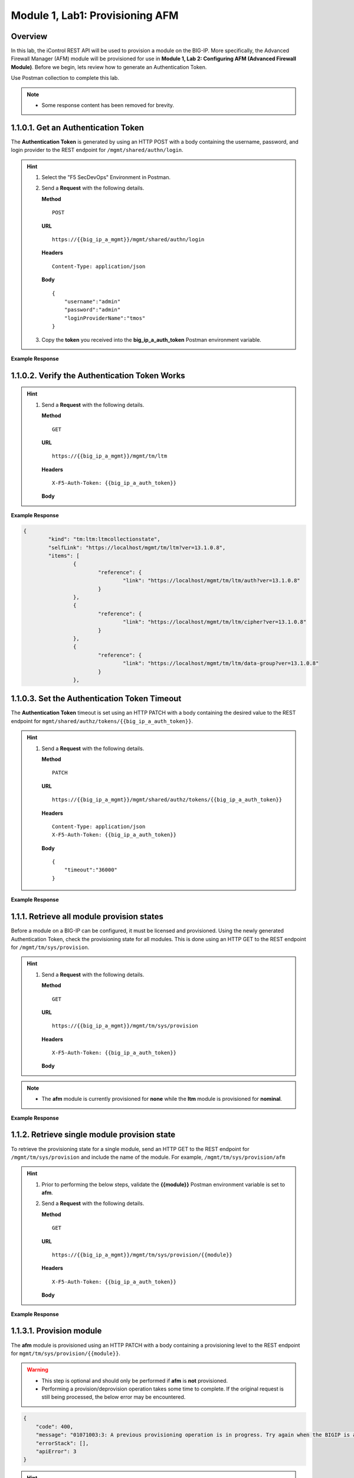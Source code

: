 .. |labmodule| replace:: 1
.. |labnum| replace:: 1
.. |labdot| replace:: |labmodule|\ .\ |labnum|
.. |labund| replace:: |labmodule|\ _\ |labnum|
.. |labname| replace:: Lab\ |labdot|
.. |labnameund| replace:: Lab\ |labund|

Module |labmodule|\, Lab\ |labnum|\: Provisioning AFM
======================================================

Overview
--------

In this lab, the iControl REST API will be used to provision a module on the BIG-IP.  More specifically, the Advanced Firewall Manager (AFM) module will be provisioned for use in **Module 1, Lab 2: Configuring AFM (Advanced Firewall Module)**.  Before we begin, lets review how to generate an Authentication Token.

Use Postman collection to complete this lab.

.. NOTE::
    - Some response content has been removed for brevity.

|labmodule|\.\ |labnum|\.0.1. Get an Authentication Token
----------------------------------------------------------------

The **Authentication Token** is generated by using an HTTP POST with a body containing the username, password, and login provider to the REST endpoint for ``/mgmt/shared/authn/login``.

.. Hint::  
  1) Select the "F5 SecDevOps" Environment in Postman.
  2) Send a **Request** with the following details.
     
     | **Method**
     
     ::
     
         POST

     | **URL**
     
     ::
     
         https://{{big_ip_a_mgmt}}/mgmt/shared/authn/login
     
     | **Headers**
     
     ::
     
      Content-Type: application/json
     
     | **Body**
	 
     ::
     
         {
             "username":"admin"
             "password":"admin"
             "loginProviderName":"tmos"
         }

  3) Copy the **token** you received into the **big_ip_a_auth_token** Postman environment variable.


**Example Response**

.. code-block:: rest
    :emphasize-lines: 8 

	{
		"username": "admin",
		"loginReference": {
			"link": "https://localhost/mgmt/cm/system/authn/providers/tmos/1f44a60e-11a7-3c51-a49f-82983026b41b/login"
		},
		"loginProviderName": "tmos",
		"token": {
			"token": "TCJMWPGBQGPZPJYUCY57J2IITA",
			"name": "TCJMWPGBQGPZPJYUCY57J2IITA",
			"userName": "admin",
			"authProviderName": "tmos",
			"user": {
				"link": "https://localhost/mgmt/shared/authz/users/admin"
			},
			"timeout": 1200,
			"startTime": "2018-08-01T08:05:37.679-0700",
			"address": "10.1.1.250",
			"partition": "[All]",
			"generation": 1,
			"lastUpdateMicros": 1533135937678293,
			"expirationMicros": 1533137137679000,
			"kind": "shared:authz:tokens:authtokenitemstate",
			"selfLink": "https://localhost/mgmt/shared/authz/tokens/TCJMWPGBQGPZPJYUCY57J2IITA"
		},
		"generation": 0,
		"lastUpdateMicros": 0
	}

|labmodule|\.\ |labnum|\.0.2. Verify the Authentication Token Works
--------------------------------------------------------------------

.. Hint::  
  1) Send a **Request** with the following details.
     
     | **Method**
     
     ::
     
         GET

     | **URL**
     
     ::
     
         https://{{big_ip_a_mgmt}}/mgmt/tm/ltm
     
     | **Headers**
     
     ::
     
      X-F5-Auth-Token: {{big_ip_a_auth_token}}
     
     | **Body**


**Example Response**

.. code-block:: rest

	{
		"kind": "tm:ltm:ltmcollectionstate",
		"selfLink": "https://localhost/mgmt/tm/ltm?ver=13.1.0.8",
		"items": [
			{
				"reference": {
					"link": "https://localhost/mgmt/tm/ltm/auth?ver=13.1.0.8"
				}
			},
			{
				"reference": {
					"link": "https://localhost/mgmt/tm/ltm/cipher?ver=13.1.0.8"
				}
			},
			{
				"reference": {
					"link": "https://localhost/mgmt/tm/ltm/data-group?ver=13.1.0.8"
				}
			},

|labmodule|\.\ |labnum|\.0.3. Set the Authentication Token Timeout
-------------------------------------------------------------------

The **Authentication Token** timeout is set using an HTTP PATCH with a body containing the desired value to the REST endpoint for ``mgmt/shared/authz/tokens/{{big_ip_a_auth_token}}``.

.. Hint::  
  1) Send a **Request** with the following details.
     
     | **Method**
     
     ::
     
         PATCH

     | **URL**
     
     ::
     
         https://{{big_ip_a_mgmt}}/mgmt/shared/authz/tokens/{{big_ip_a_auth_token}}
     
     | **Headers**
     
     ::
     
          Content-Type: application/json
	  X-F5-Auth-Token: {{big_ip_a_auth_token}}
     
     | **Body**
	 
     ::
     
         {
             "timeout":"36000"
         }


**Example Response**

.. code-block:: rest
    :emphasize-lines: 9

	{
		"token": "X54G4KAQUEGFZX2J7MUMFBKBC5",
		"name": "X54G4KAQUEGFZX2J7MUMFBKBC5",
		"userName": "admin",
		"authProviderName": "tmos",
		"user": {
			"link": "https://localhost/mgmt/shared/authz/users/admin"
		},
		"timeout": 36000,
		"startTime": "2018-08-01T08:27:58.961-0700",
		"address": "10.1.1.250",
		"partition": "[All]",
		"generation": 2,
		"lastUpdateMicros": 1533137298286141,
		"expirationMicros": 1533173278961000,
		"kind": "shared:authz:tokens:authtokenitemstate",
		"selfLink": "https://localhost/mgmt/shared/authz/tokens/X54G4KAQUEGFZX2J7MUMFBKBC5"
	}

|labmodule|\.\ |labnum|\.1. Retrieve all module provision states
------------------------------------------------------------------

Before a module on a BIG-IP can be configured, it must be licensed and provisioned.  Using the newly generated Authentication Token, check the provisioning state for all modules.  This is done using an HTTP GET to the REST endpoint for ``/mgmt/tm/sys/provision``.

.. Hint::  
  1) Send a **Request** with the following details.
     
     | **Method**
     
     ::
     
         GET

     | **URL**
     
     ::
     
         https://{{big_ip_a_mgmt}}/mgmt/tm/sys/provision
     
     | **Headers**
     
     ::
     
	     X-F5-Auth-Token: {{big_ip_a_auth_token}}
     
     | **Body**

.. NOTE::
    - The **afm** module is currently provisioned for **none** while the **ltm** module is provisioned for **nominal**.

**Example Response**

.. code-block:: rest
    :emphasize-lines: 13, 24 

    {
        "kind": "tm:sys:provision:provisioncollectionstate",
        "selfLink": "https://localhost/mgmt/tm/sys/provision?ver=13.1.0.8",
        "items": [
            {
                "kind": "tm:sys:provision:provisionstate",
                "name": "afm",
                "fullPath": "afm",
                "generation": 5609,
                "selfLink": "https://localhost/mgmt/tm/sys/provision/afm?ver=13.1.0.8",
                "cpuRatio": 0,
                "diskRatio": 0,
                "level": "none",
                "memoryRatio": 0
            },
            {
                "kind": "tm:sys:provision:provisionstate",
                "name": "ltm",
                "fullPath": "ltm",
                "generation": 1,
                "selfLink": "https://localhost/mgmt/tm/sys/provision/ltm?ver=13.1.0.8",
                "cpuRatio": 0,
                "diskRatio": 0,
                "level": "nominal",
                "memoryRatio": 0
            }
        ]
    }

|labmodule|\.\ |labnum|\.2. Retrieve single module provision state
--------------------------------------------------------------------

To retrieve the provisioning state for a single module, send an HTTP GET to the REST endpoint for ``/mgmt/tm/sys/provision`` and include the name of the module.  For example, ``/mgmt/tm/sys/provision/afm``

.. Hint::  
  1) Prior to performing the below steps, validate the **{{module}}** Postman environment variable is set to **afm**.
  2) Send a **Request** with the following details.
     
     | **Method**
     
     ::
     
         GET

     | **URL**
     
     ::
     
         https://{{big_ip_a_mgmt}}/mgmt/tm/sys/provision/{{module}}
     
     | **Headers**
     
     ::
     
	     X-F5-Auth-Token: {{big_ip_a_auth_token}}
     
     | **Body**


**Example Response**

.. code-block:: rest
    :emphasize-lines: 9 

    {
        "kind": "tm:sys:provision:provisionstate",
        "name": "afm",
        "fullPath": "afm",
        "generation": 5609,
        "selfLink": "https://localhost/mgmt/tm/sys/provision/afm?ver=13.1.0.8",
        "cpuRatio": 0,
        "diskRatio": 0,
        "level": "none",
        "memoryRatio": 0
    }


|labmodule|\.\ |labnum|\.3.1. Provision module
----------------------------------------------

The **afm** module is provisioned using an HTTP PATCH with a body containing a provisioning level to the REST endpoint for ``mgmt/tm/sys/provision/{{module}}``.

.. WARNING:: 
   - This step is optional and should only be performed if **afm** is **not** provisioned.
   - Performing a provision/deprovision operation takes some time to complete.  If the original request is still being processed, the below error may be encountered.

.. code-block:: rest

    {
        "code": 400,
        "message": "01071003:3: A previous provisioning operation is in progress. Try again when the BIGIP is active.",
        "errorStack": [],
        "apiError": 3
    }

.. Hint::  
  1) Send a **Request** with the following details.
     
     | **Method**
     
     ::
     
         PATCH

     | **URL**
     
     ::
     
         https://{{big_ip_a_mgmt}}/mgmt/tm/sys/provision/{{module}}
     
     | **Headers**
     
     ::
     
          Content-Type: application/json
	  X-F5-Auth-Token: {{big_ip_a_auth_token}}
     
     | **Body**
	 
     ::
     
         {
             "level":"nominal"
         }


**Example Response**

.. code-block:: rest
    :emphasize-lines: 9

    {
        "kind": "tm:sys:provision:provisionstate",
        "name": "afm",
        "fullPath": "afm",
        "generation": 10636,
        "selfLink": "https://localhost/mgmt/tm/sys/provision/afm?ver=13.1.0.8",
        "cpuRatio": 0,
        "diskRatio": 0,
        "level": "nominal",
        "memoryRatio": 0
    }


|labmodule|\.\ |labnum|\.3.2. Deprovision module
--------------------------------------------------

To deprovision a BIG-IP module, repeat step 1.1.3.1 and set the level to "none".


|labmodule|\.\ |labnum|\.3.3. Re-provision module
--------------------------------------------------

Repeat steps |labmodule|\.\ |labnum|\.3.1 to re-provision the **afm** module to nominal if previously deprovisioned.

.. NOTE:: 
    - The **afm** module should be provisioned to **nominal** after performing the steps in this Lab.